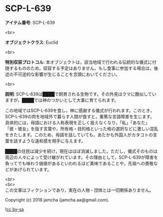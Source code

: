 #+OPTIONS: toc:nil
#+OPTIONS: \n:t

* SCP-L-639

  *アイテム番号*: SCP-L-639

  <br>

  *オブジェクトクラス*: Euclid

  <br>

  *特別収容プロトコル*: 本オブジェクトは，該当地域で行われる伝統的な儀式に付随するもののため，収容する予定はありません。もし食事に参加する場合は，後述の不可逆的な影響が生じることを念頭においてください。

  <br>

  *説明*: SCP-L-639は████で飼育される生物です。その外見はクマに酷似していますが，████では神のつかいとして大事に育てられます。

  この地域ではSCP-L-639を食し，神に感謝する儀式が行われます。このとき，SCP-L-639の肉を地域外で暮らす人間が食すと，重篤な言語障害を生じます。具体的には，母語における人称表現を正しく扱えなくなり，「私」「あなた」「彼・彼女」を指す言葉や，所有格・目的格といった格の選択などに激しい混乱をきたします。このため，母語を話していても，あたかも外国人がカタコトの言葉を話すような違和感を相手に与えます。

  ████の住民は減少を続け，現在はほぼ消滅しました。ただし，儀式そのものは周辺の人々によって受け継がれています。その理由として，SCP-L-639が障害を負ってでも味わう価値があるといわれるほど美味であることや，先祖への畏敬などがあげられています。

  <br>
  <br>
  この文章はフィクションであり，実在の人物・団体とは一切関係ありません。

  Copyright (c) 2018 jamcha (jamcha.aa@gmail.com).

  ![[http://i.creativecommons.org/l/by-sa/4.0/88x31.png][cc by-sa]]
